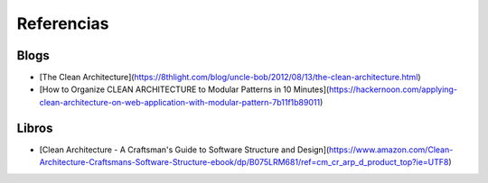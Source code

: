 Referencias
###########


Blogs
*****
- [The Clean Architecture](https://8thlight.com/blog/uncle-bob/2012/08/13/the-clean-architecture.html)
- [How to Organize CLEAN ARCHITECTURE to Modular Patterns in 10 Minutes](https://hackernoon.com/applying-clean-architecture-on-web-application-with-modular-pattern-7b11f1b89011)

Libros
******

- [Clean Architecture - A Craftsman's Guide to Software Structure and Design](https://www.amazon.com/Clean-Architecture-Craftsmans-Software-Structure-ebook/dp/B075LRM681/ref=cm_cr_arp_d_product_top?ie=UTF8)
